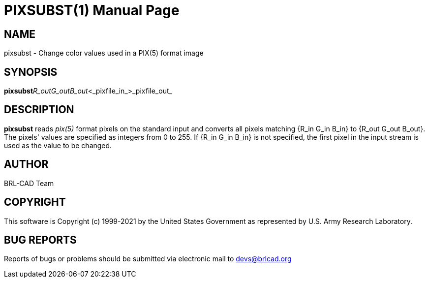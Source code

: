 = PIXSUBST(1)
ifndef::site-gen-antora[:doctype: manpage]
:man manual: BRL-CAD
:man source: BRL-CAD
:page-role: manpage

== NAME

pixsubst - Change color values used in a PIX(5) format image

== SYNOPSIS

*pixsubst*[_R_in__G_in__B_in_]_R_out__G_out__B_out_<_pixfile_in_>_pixfile_out_

== DESCRIPTION

[cmd]*pixsubst* reads __pix(5)__ format pixels on the standard input and converts all pixels matching {R_in G_in B_in} to {R_out G_out B_out}. The pixels' values are specified as integers from 0 to 255. If {R_in G_in B_in} is not specified, the first pixel in the input stream is used as the value to be changed.

== AUTHOR

BRL-CAD Team

== COPYRIGHT

This software is Copyright (c) 1999-2021 by the United States Government as represented by U.S. Army Research Laboratory.

== BUG REPORTS

Reports of bugs or problems should be submitted via electronic mail to mailto:devs@brlcad.org[]
